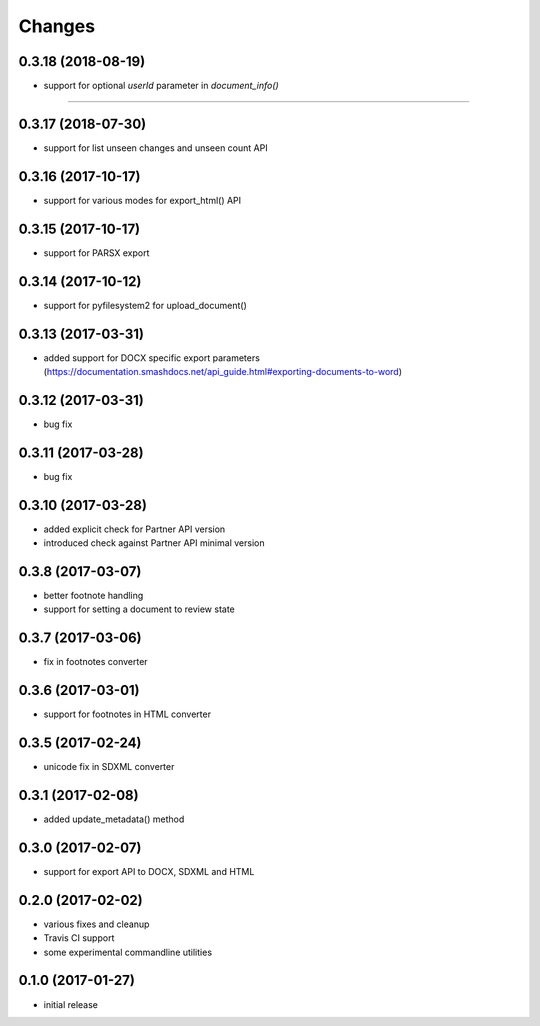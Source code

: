 Changes
-------
0.3.18 (2018-08-19)
+++++++++++++++++++
- support for optional `userId` parameter in `document_info()`
=======

0.3.17 (2018-07-30)
+++++++++++++++++++
- support for list unseen changes and unseen count API

0.3.16 (2017-10-17)
+++++++++++++++++++
- support for various modes for export_html() API

0.3.15 (2017-10-17)
+++++++++++++++++++
- support for PARSX export

0.3.14 (2017-10-12)
+++++++++++++++++++
- support for pyfilesystem2 for upload_document()

0.3.13 (2017-03-31)
+++++++++++++++++++
- added support for DOCX specific export parameters (https://documentation.smashdocs.net/api_guide.html#exporting-documents-to-word)

0.3.12 (2017-03-31)
+++++++++++++++++++
- bug fix 

0.3.11 (2017-03-28)
+++++++++++++++++++
- bug fix 

0.3.10 (2017-03-28)
+++++++++++++++++++

- added explicit check for Partner API version
- introduced check against Partner API minimal version

0.3.8 (2017-03-07)
++++++++++++++++++

- better footnote handling
- support for setting a document to review state

0.3.7 (2017-03-06)
++++++++++++++++++

- fix in footnotes converter 

0.3.6 (2017-03-01)
++++++++++++++++++

- support for footnotes in HTML converter


0.3.5 (2017-02-24)
++++++++++++++++++

- unicode fix in SDXML converter

0.3.1 (2017-02-08)
++++++++++++++++++

- added update_metadata() method


0.3.0 (2017-02-07)
++++++++++++++++++

- support for export API to DOCX, SDXML and HTML

0.2.0 (2017-02-02)
++++++++++++++++++

- various fixes and cleanup
- Travis CI support
- some experimental commandline utilities  

0.1.0 (2017-01-27)
++++++++++++++++++

- initial release
